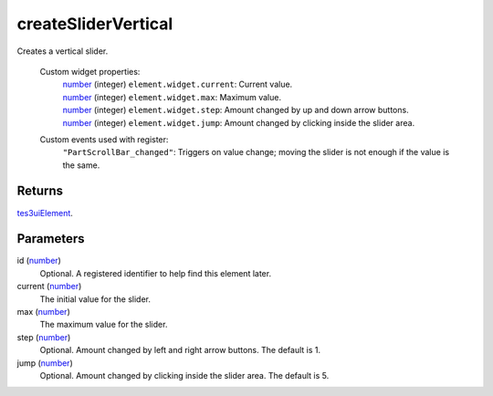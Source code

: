 createSliderVertical
====================================================================================================

Creates a vertical slider.

    Custom widget properties:
        | `number`_ (integer) ``element.widget.current``: Current value.
        | `number`_ (integer) ``element.widget.max``: Maximum value.
        | `number`_ (integer) ``element.widget.step``: Amount changed by up and down arrow buttons.
        | `number`_ (integer) ``element.widget.jump``: Amount changed by clicking inside the slider area.

    Custom events used with register:
        | ``"PartScrollBar_changed"``: Triggers on value change; moving the slider is not enough if the value is the same.

Returns
----------------------------------------------------------------------------------------------------

`tes3uiElement`_.

Parameters
----------------------------------------------------------------------------------------------------

id (`number`_)
    Optional. A registered identifier to help find this element later.

current (`number`_)
    The initial value for the slider.

max (`number`_)
    The maximum value for the slider.

step (`number`_)
    Optional. Amount changed by left and right arrow buttons. The default is 1.

jump (`number`_)
    Optional. Amount changed by clicking inside the slider area. The default is 5.

.. _`number`: ../../../lua/type/number.html
.. _`tes3uiElement`: ../../../lua/type/tes3uiElement.html
